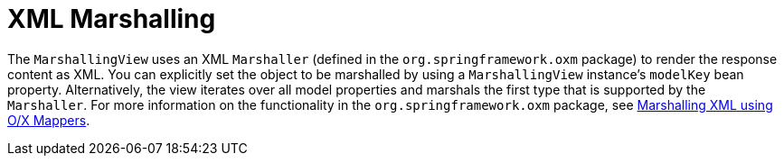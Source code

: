 [[mvc-view-xml-marshalling]]
= XML Marshalling
:page-section-summary-toc: 1

The `MarshallingView` uses an XML `Marshaller` (defined in the `org.springframework.oxm`
package) to render the response content as XML. You can explicitly set the object to be
marshalled by using a `MarshallingView` instance's `modelKey` bean property. Alternatively,
the view iterates over all model properties and marshals the first type that is supported
by the `Marshaller`. For more information on the functionality in the
`org.springframework.oxm` package, see xref:data-access/oxm.adoc[Marshalling XML using O/X Mappers].
